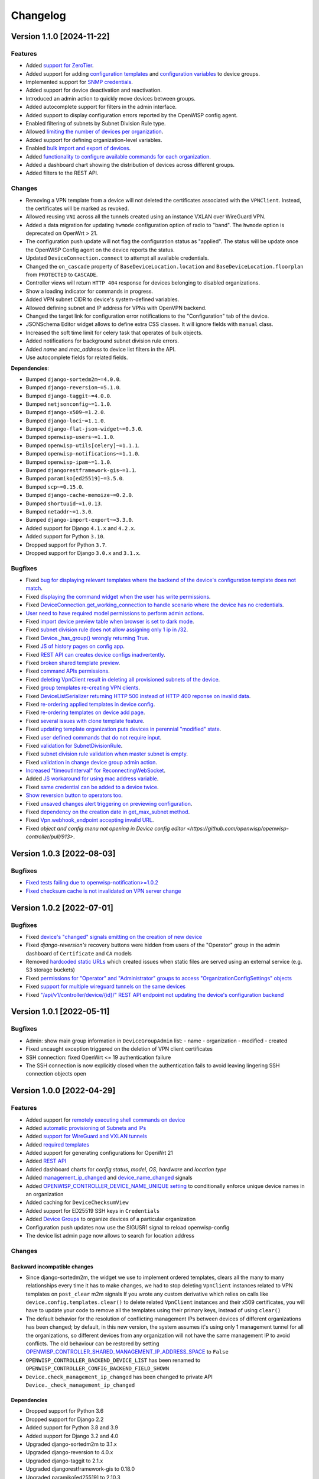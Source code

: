 Changelog
=========

Version 1.1.0 [2024-11-22]
--------------------------

Features
~~~~~~~~

- Added `support for ZeroTier
  <https://openwisp.io/docs/stable/controller/user/zerotier.html>`_.
- Added support for adding `configuration templates
  <https://openwisp.io/docs/stable/controller/user/device-groups.html#group-templates>`_
  and `configuration variables
  <https://openwisp.io/docs/stable/controller/user/device-groups.html#group-configuration-variables>`_
  to device groups.
- Implemented support for `SNMP credentials
  <https://openwisp.io/docs/stable/controller/user/intro.html#snmp>`_.
- Added support for device deactivation and reactivation.
- Introduced an admin action to quickly move devices between groups.
- Added autocomplete support for filters in the admin interface.
- Added support to display configuration errors reported by the OpenWISP
  config agent.
- Enabled filtering of subnets by Subnet Division Rule type.
- Allowed `limiting the number of devices per organization
  <https://openwisp.io/docs/stable/controller/user/organization-limits.html>`_.
- Added support for defining organization-level variables.
- Enabled `bulk import and export of devices
  <https://openwisp.io/docs/stable/controller/user/import-export.html>`_.
- Added `functionality to configure available commands for each
  organization
  <https://openwisp.io/docs/stable/controller/user/settings.html#openwisp-controller-organization-enabled-commands>`_.
- Added a dashboard chart showing the distribution of devices across
  different groups.
- Added filters to the REST API.

Changes
~~~~~~~

- Removing a VPN template from a device will not deleted the certificates
  associated with the ``VPNClient``. Instead, the certificates will be
  marked as revoked.
- Allowed reusing ``VNI`` across all the tunnels created using an instance
  VXLAN over WireGuard VPN.
- Added a data migration for updating ``hwmode`` configuration option of
  radio to "band". The ``hwmode`` option is deprecated on OpenWrt > 21.
- The configuration push update will not flag the configuration status as
  "applied". The status will be update once the OpenWISP Config agent on
  the device reports the status.
- Updated ``DeviceConnection.connect`` to attempt all available
  credentials.
- Changed the ``on_cascade`` property of ``BaseDeviceLocation.location``
  and ``BaseDeviceLocation.floorplan`` from ``PROTECTED`` to ``CASCADE``.
- Controller views will return ``HTTP 404`` response for devices belonging
  to disabled organizations.
- Show a loading indicator for commands in progress.
- Added VPN subnet CIDR to device's system-defined variables.
- Allowed defining subnet and IP address for VPNs with OpenVPN backend.
- Changed the target link for configuration error notifications to the
  "Configuration" tab of the device.
- JSONSchema Editor widget allows to define extra CSS classes. It will
  ignore fields with ``manual`` class.
- Increased the soft time limit for celery task that operates of bulk
  objects.
- Added notifications for background subnet division rule errors.
- Added `name` and `mac_address` to device list filters in the API.
- Use autocomplete fields for related fields.

**Dependencies**:

- Bumped ``django-sortedm2m~=4.0.0``.
- Bumped ``django-reversion~=5.1.0``.
- Bumped ``django-taggit~=4.0.0``.
- Bumped ``netjsonconfig~=1.1.0``.
- Bumped ``django-x509~=1.2.0``.
- Bumped ``django-loci~=1.1.0``.
- Bumped ``django-flat-json-widget~=0.3.0``.
- Bumped ``openwisp-users~=1.1.0``.
- Bumped ``openwisp-utils[celery]~=1.1.1``.
- Bumped ``openwisp-notifications~=1.1.0``.
- Bumped ``openwisp-ipam~=1.1.0``.
- Bumped ``djangorestframework-gis~=1.1``.
- Bumped ``paramiko[ed25519]~=3.5.0``.
- Bumped ``scp~=0.15.0``.
- Bumped ``django-cache-memoize~=0.2.0``.
- Bumped ``shortuuid~=1.0.13``.
- Bumped ``netaddr~=1.3.0``.
- Bumped ``django-import-export~=3.3.0``.
- Added support for Django ``4.1.x`` and ``4.2.x``.
- Added support for Python ``3.10``.
- Dropped support for Python ``3.7``.
- Dropped support for Django ``3.0.x`` and ``3.1.x``.

Bugfixes
~~~~~~~~

- Fixed `bug for displaying relevant templates where the backend of the
  device's configuration template does not match
  <https://github.com/openwisp/openwisp-controller/pull/771>`_.
- Fixed `displaying the command widget when the user has write permissions
  <https://github.com/openwisp/openwisp-controller/pull/854>`_.
- Fixed `DeviceConnection.get_working_connection to handle scenario where
  the device has no credentials
  <https://github.com/openwisp/openwisp-controller/pull/720>`_.
- `User need to have required model permissions to perform admin actions
  <https://github.com/openwisp/openwisp-controller/pull/873>`_.
- Fixed `import device preview table when browser is set to dark mode
  <https://github.com/openwisp/openwisp-controller/issues/851>`_.
- Fixed `subnet division rule does not allow assigning only 1 ip in /32
  <https://github.com/openwisp/openwisp-controller/issues/842>`_.
- Fixed `Device._has_group() wrongly returning True
  <https://github.com/openwisp/openwisp-controller/pull/804>`_.
- Fixed `JS of history pages on config app
  <https://github.com/openwisp/openwisp-controller/issues/681>`_.
- Fixed `REST API can creates device configs inadvertently
  <https://github.com/openwisp/openwisp-controller/issues/699>`_.
- Fixed `broken shared template preview
  <https://github.com/openwisp/openwisp-controller/issues/742>`_.
- Fixed `command APIs permissions
  <https://github.com/openwisp/openwisp-controller/issues/754>`_.
- Fixed `deleting VpnClient result in deleting all provisioned subnets of
  the device <https://github.com/openwisp/openwisp-controller/pull/805>`_.
- Fixed `group templates re-creating VPN clients
  <https://github.com/openwisp/openwisp-controller/issues/703>`_.
- Fixed `DeviceListSerializer returning HTTP 500 instead of HTTP 400
  reponse on invalid data
  <https://github.com/openwisp/openwisp-controller/issues/695>`_.
- Fixed `re-ordering applied templates in device config
  <https://github.com/openwisp/openwisp-controller/pull/830>`_.
- Fixed `re-ordering templates on device add page
  <https://github.com/openwisp/openwisp-controller/issues/434>`_.
- Fixed `several issues with clone template feature
  <https://github.com/openwisp/openwisp-controller/pull/838>`_.
- Fixed `updating template organization puts devices in perennial
  "modified" state
  <https://github.com/openwisp/openwisp-controller/issues/213>`_.
- Fixed `user defined commands that do not require input
  <https://github.com/openwisp/openwisp-controller/pull/871>`_.
- Fixed `validation for SubnetDivisionRule
  <https://github.com/openwisp/openwisp-controller/issues/706>`_.
- Fixed `subnet division rule validation when master subnet is empty
  <https://github.com/openwisp/openwisp-controller/issues/866>`_.
- Fixed `validation in change device group admin action
  <https://github.com/openwisp/openwisp-controller/issues/762>`_.
- `Increased "timeoutInterval" for ReconnectingWebSocket
  <https://github.com/openwisp/openwisp-controller/issues/772>`_.
- Added `JS workaround for using mac address variable
  <https://github.com/openwisp/openwisp-controller/pull/876>`_.
- Fixed `same credential can be added to a device twice
  <https://github.com/openwisp/openwisp-controller/issues/795>`_.
- `Show reversion button to operators too
  <https://github.com/openwisp/openwisp-controller/pull/652>`_.
- Fixed `unsaved changes alert triggering on previewing configuration
  <https://github.com/openwisp/openwisp-controller/pull/857>`_.
- Fixed `dependency on the creation date in get_max_subnet method
  <https://github.com/openwisp/openwisp-controller/issues/728>`_.
- Fixed `Vpn.webhook_endpoint accepting invalid URL
  <https://github.com/openwisp/openwisp-controller/issues/689>`_.
- Fixed `object and config menu not opening in Device config editor
  <https://github.com/openwisp/openwisp-controller/pull/913>`.

Version 1.0.3 [2022-08-03]
--------------------------

Bugfixes
~~~~~~~~

- `Fixed tests failing due to openwisp-notification>=1.0.2
  <https://github.com/openwisp/openwisp-controller/pull/670>`_
- `Fixed checksum cache is not invalidated on VPN server change
  <https://github.com/openwisp/openwisp-controller/issues/667>`_

Version 1.0.2 [2022-07-01]
--------------------------

Bugfixes
~~~~~~~~

- Fixed `device's "changed" signals emitting on the creation of new device
  <https://github.com/openwisp/openwisp-controller/issues/649>`_
- Fixed *django-reversion's* recovery buttons were hidden from users of
  the "Operator" group in the admin dashboard of ``Certificate`` and
  ``CA`` models
- Removed `hardcoded static URLs
  <https://github.com/openwisp/openwisp-controller/issues/660>`_ which
  created issues when static files are served using an external service
  (e.g. S3 storage buckets)
- Fixed `permissions for "Operator" and "Administrator" groups to access
  "OrganizationConfigSettings" objects
  <https://github.com/openwisp/openwisp-controller/issues/664>`_
- Fixed `support for multiple wireguard tunnels on the same devices
  <https://github.com/openwisp/openwisp-controller/issues/657>`_
- Fixed `"/api/v1/controller/device/{id}/" REST API endpoint not updating
  the device's configuration backend
  <https://github.com/openwisp/openwisp-controller/issues/658>`_

Version 1.0.1 [2022-05-11]
--------------------------

Bugfixes
~~~~~~~~

- Admin: show main group information in ``DeviceGroupAdmin`` list: - name
  - organization - modified - created
- Fixed uncaught exception triggered on the deletion of VPN client
  certificates
- SSH connection: fixed OpenWrt <= 19 authentication failure
- The SSH connection is now explicitly closed when the authentication
  fails to avoid leaving lingering SSH connection objects open

Version 1.0.0 [2022-04-29]
--------------------------

Features
~~~~~~~~

- Added support for `remotely executing shell commands on device
  <https://github.com/openwisp/openwisp-controller#sending-commands-to-devices>`_
- Added `automatic provisioning of Subnets and IPs
  <https://github.com/openwisp/openwisp-controller#subnet-division-app>`_
- Added `support for WireGuard and VXLAN tunnels
  <https://github.com/openwisp/openwisp-controller#how-to-setup-wireguard-tunnels>`_
- Added `required templates
  <https://github.com/openwisp/openwisp-controller#required-templates>`_
- Added support for generating configurations for OpenWrt 21
- Added `REST API
  <https://github.com/openwisp/openwisp-controller#rest-api-reference>`_
- Added dashboard charts for *config status*, *model*, *OS*, *hardware*
  and *location type*
- Added `management_ip_changed
  <https://github.com/openwisp/openwisp-controller#management_ip_changed>`_
  and `device_name_changed
  <https://github.com/openwisp/openwisp-controller#device_name_changed>`_
  signals
- Added `OPENWISP_CONTROLLER_DEVICE_NAME_UNIQUE setting
  <https://github.com/openwisp/openwisp-controller#openwisp_controller_device_name_unique>`_
  to conditionally enforce unique device names in an organization
- Added caching for ``DeviceChecksumView``
- Added support for ED25519 SSH keys in ``Credentials``
- Added `Device Groups
  <https://github.com/openwisp/openwisp-controller#device-groups>`_ to
  organize devices of a particular organization
- Configuration push updates now use the SIGUSR1 signal to reload
  openwisp-config
- The device list admin page now allows to search for location address

Changes
~~~~~~~

Backward incompatible changes
+++++++++++++++++++++++++++++

- Since django-sortedm2m, the widget we use to implement ordered
  templates, clears all the many to many relationships every time it has
  to make changes, we had to stop deleting ``VpnClient`` instances related
  to VPN templates on ``post_clear`` m2m signals If you wrote any custom
  derivative which relies on calls like
  ``device.config.templates.clear()`` to delete related ``VpnClient``
  instances and their x509 certificates, you will have to update your code
  to remove all the templates using their primary keys, instead of using
  ``clear()``
- The default behavior for the resolution of conflicting management IPs
  between devices of different organizations has been changed; by default,
  in this new version, the system assumes it's using only 1 management
  tunnel for all the organizations, so different devices from any
  organization will not have the same management IP to avoid conflicts.
  The old behaviour can be restored by setting
  `OPENWISP_CONTROLLER_SHARED_MANAGEMENT_IP_ADDRESS_SPACE
  <https://github.com/openwisp/openwisp-controller#openwisp_controller_shared_management_ip_address_space>`_
  to ``False``
- ``OPENWISP_CONTROLLER_BACKEND_DEVICE_LIST`` has been renamed to
  ``OPENWISP_CONTROLLER_CONFIG_BACKEND_FIELD_SHOWN``
- ``Device.check_management_ip_changed`` has been changed to private API
  ``Device._check_management_ip_changed``

Dependencies
++++++++++++

- Dropped support for Python 3.6
- Dropped support for Django 2.2
- Added support for Python 3.8 and 3.9
- Added support for Django 3.2 and 4.0
- Upgraded django-sortedm2m to 3.1.x
- Upgraded django-reversion to 4.0.x
- Upgraded django-taggit to 2.1.x
- Upgraded djangorestframework-gis to 0.18.0
- Upgraded paramiko[ed25519] to 2.10.3
- Upgraded scp to 0.14.2
- Upgraded django-flat-json-widget to 0.2.x
- Upgraded celery to 5.2.x
- Upgraded channels to 3.0.x
- Upgraded django-x509 to 1.1.x
- Upgraded django-loci to 1.0.x
- Upgraded netjsonconfig to 1.0.x
- Upgraded openwisp-utils to 1.0.x
- Upgraded openwisp-users to 1.0.x
- Upgraded openwisp-notifications to 1.0.x
- Upgraded openwisp-ipam to 1.0.x
- Added shortuuid 1.0.x
- Added netaddr 0.8.x
- Added django-cache-memoize to 0.1

Other changes
+++++++++++++

- `Reworked implementation of config_modified signal
  <https://github.com/openwisp/openwisp-controller#config_modified>`_:

  - the signal is now always emitted on templates changes m2m events, also
    if ``config.status`` is modified, with the differences that only
    post_add and post_remove m2m events are used, while ``post_clear`` is
    ignored, which fixes the duplicate signal emission caused by the
    implementation of sortedm2m;
  - added ``action`` and ``previous_status`` arguments, which allow to
    understand where the ``config_modified`` signal is being emitted from,
    this allows more advanced usage of the signal by custom
    implementations

- Context variable follows template order: If two or more applied
  templates have "default_values" with the same keys, then the context
  variables of the template which comes later in the order will be used
- New credentials created with ``auto_add`` set to ``True`` will get added
  to the existing devices in a background task. This improves the
  responsiveness of the web application
- Decoupled admin LogEntry from Template model
- Device admin only lists relevant templates, i.e. templates that are
  shared or belong to the device's organization
- Improved UX of `system-defined variables
  <https://github.com/openwisp/openwisp-controller/issues/344>`_
- Name of ``Vpn``, ``Template`` and ``Credentials`` objects is unique only
  within the same organization and within the shared objects
- Added functionality to configure connection failure reasons for which
  the system should not send notifications. Added ``old_failure_reason``
  parameter in
  ``openwisp_controller.connection.signals.is_working_changed`` signal
- Allowed searching devices using their location address in Device admin.
- Removed deprecated ``api/device-location/<pk>`` endpoint
- Made device name unique per organization instead of unique system wide
- Added time limits to background celery tasks

Bugfixes
~~~~~~~~

- Fixed a bug which caused ``VpnClient`` instances to be recreated every
  time the configuration templates of a device were changed, which caused
  x590 certificates to be destroyed and recreated as well
- Hardened config validation of OpenVPN backend. The validation fails if
  the ``openvpn`` key is missing from the configuration
- Fixed a bug that caused issues in updating related ``Config`` whenever a
  template's ``default_values`` were changed
- Fixed pop-up view of CA and Cert not displaying data
- Fixed config status stays ``applied`` after clearing all device
  templates
- Fixed ``VpnClient`` not created when multiple VPN templates are added
- Fixed configuration editor raising validation error when using variables
  in fields with ``maxLength`` set
- Fixed connection notifications reporting outdated status
- Fixed migrations referencing non-swappable OpenWISP modules that broke
  OpenWISP's extensibility
- Fixed bugs in restoring deleted devices using ``django-reversion``
- Fixed cloning of shared templates
- Disallowed blank values for ``key_length`` or ``digest`` fields for
  ``CA`` and ``Cert`` objects
- Fixed template ordering bug in the configuration preview on Device admin
  The order of templates was not always retained when generating the
  preview of a config object

Version 0.8.4 [2021-04-09]
--------------------------

Bugfixes
~~~~~~~~

- Fixed `bug in connection module
  <https://github.com/openwisp/openwisp-controller/issues/370>`_ that
  raised ``UnicodeDecodeError``, improved logging and ignored unicode
  conversion issues
- Fixed `context loading from default values of templates overwriting
  system defined variables
  <https://github.com/openwisp/openwisp-controller/issues/352>`_ in device
  admin
- Fixed `default template selection not updating after changing backend
  field <https://github.com/openwisp/openwisp-controller/issues/354>`_ in
  device admin
- Fixed JSONSchema widget to enable working with a single schema
- Fixed `related configuration not getting updated after template
  "default_values" are changed
  <https://github.com/openwisp/openwisp-controller/issues/352>`_
- Fixed `bug which caused the unsaved changes alert in device admin
  <https://github.com/openwisp/openwisp-controller/issues/388>`_ when
  location of device is present
- Fixed `bug replacing manually entered device information with empty
  string <https://github.com/openwisp/openwisp-controller/issues/425>`_
- Fixed `multiple requests for fetching default template values in device
  admin <https://github.com/openwisp/openwisp-controller/issues/423>`_

Security
~~~~~~~~

- Patched security bugs in internal HTTP endpoints which allowed to obtain
  UUID of other organizations and other sensitive information

Version 0.8.3 [2020-12-18]
--------------------------

Bugfixes
~~~~~~~~

- Increased minimum `openwisp-users version to ~=0.5.1
  <https://github.com/openwisp/openwisp-users/blob/master/CHANGES.rst#version-051-2020-12-13>`_,
  which fixes an `issue in the production setup
  <https://github.com/openwisp/ansible-openwisp2/issues/233>`_

Version 0.8.2 [2020-12-11]
--------------------------

Bugfixes
~~~~~~~~

- Fixed the `bug
  <https://github.com/openwisp/openwisp-controller/issues/334>`_ that
  prevented users from adding/editing access credentials.

Changes
~~~~~~~

- Increased `django-x509
  <https://github.com/openwisp/django-x509#django-x509>`_ version to 0.9.2
- Increased `django-flat-json-widget
  <https://github.com/openwisp/django-flat-json-widget#django-flat-json-widget>`_
  version to 0.1.2
- Changed the `preview` button colors for better readability
- Added *help text* for *device name* field

Version 0.8.1 [2020-12-02]
--------------------------

Bugfixes
~~~~~~~~

- Fixed tests that were dependent on specific settings of the Django
  project.

Version 0.8.0 [2020-11-23]
--------------------------

Features
~~~~~~~~

- Added possibility to `extend openwisp-controller
  <https://github.com/openwisp/openwisp-controller#extending-openwisp-controller>`_
- Added flat JSON widget for configuration variables
- Added JSON Schema widget to credentials admin
- Added ``device_registered`` signal
- Added `OpenWISP Notifications
  <https://github.com/openwisp/openwisp-notifications#openwisp-notifications>`_
  module as a dependency, which brings support for web and email
  notifications for important events
- Allow using a different device model in update_config: his allows
  `OpenWISP Monitoring
  <https://github.com/openwisp/openwisp-monitoring#openwisp-monitoring>`_
  to override the ``can_be_updated`` method to take into account the
  monitoring status, so that push updates won't be attempted
- Added notifications for changes of ``is_working`` status of credentials
- UX, automatically add/remove default values to device context:
  automatically add or remove default values of templates to the
  configuration context (a.k.a. configuration variables) when templates
  are added or removed from devices
- UX: added `system defined variables
  <https://github.com/openwisp/openwisp-controller#system-defined-variables>`_
  section

Changes
~~~~~~~

- **Backward incompatible**: the code of `django-netjsonconfig
  <https://github.com/openwisp/django-netjsonconfig>`_ was merged in
  openwisp-controller to simplify maintenance
- Changed API of ``device_location`` view for consistency:
  ``/api/device-location/{id}/`` becomes
  ``/api/v1/device/{id}/location/``, the old URL is kept for backward
  compatibility but will be removed in the future
- **Backward incompatible change**: schema url endpoint changed to
  ``<controller-url>/config/schema.json`` and it's now in config namespace
  instead of admin namespace
- Changed VPN DH length to 2048 and move its generation to the background
  because it's a lot slower
- Admin: Order Device, Template and VPN alphabetically by default
- Admin: Added ``mac_address`` field to the device list page
  (``DeviceAdmin.list_display``)
- Increased ``max_length`` of common name to ``64``
- Changed the config apply logic to avoid restarting the openwisp-config
  deamon if the configuration apply procedure is already being run
- Made template ``config`` field required in most cases
- Changed ``DeviceConnection.failure_reason`` field to ``TextField``, this
  avoids possible exception if ``failed_reason`` is very long, which may
  happen in some corner cases
- Made Device ``verbose_name`` configurable, see
  ``OPENWISP_CONTROLLER_DEVICE_VERBOSE_NAME``
- Increased `netjsonconfig
  <https://github.com/openwisp/netjsonconfig#netjsonconfig>`__ version to
  0.9.x (which brings support for new interface types, `see the change log
  of netjsonconfig
  <http://netjsonconfig.openwisp.org/en/latest/general/changelog.html#version-0-9-0-2020-11-18>`_
  for more information)
- Increased `django-x509
  <https://github.com/openwisp/django-x509#django-x509>`_ version to 0.9.x
- Increased `django-loci
  <https://github.com/openwisp/django-loci#django-loci>`_ version to 0.4.x
  (which brings many bug fixes to the mapping feature, as long as support
  for geo-coding and reverse geo-coding, `see the change log of
  django-loci
  <https://github.com/openwisp/django-loci/blob/master/CHANGES.rst#version-040-2020-11-19>`_
  for more information)
- Increased `openwisp-users
  <https://github.com/openwisp/openwisp-users#openwisp-users>`__ version
  from 0.2.x to 0.5.x (which brings many interesting improvements to
  multi-tenancy, `see the change log of openwisp-users
  <https://github.com/openwisp/openwisp-users/blob/master/CHANGES.rst#version-050-2020-11-18>`_
  for more information)
- Increased `django-taggit <https://github.com/jazzband/django-taggit>`_
  version to 1.3.x
- Increased `openwisp-utils
  <https://github.com/openwisp/openwisp-utils#openwisp-utils>`__ version
  to 0.7.x
- Increased `django-rest-framework-gis
  <https://github.com/openwisp/django-rest-framework-gis>`_ version to
  0.16.x
- Added support for django 3.1

Bugfixes
~~~~~~~~

- Fixed JSON validation error when dealing with OpenVPN configuration
- Ensured ``unique`` in ``HARDWARE_ID_OPTIONS`` defaults to ``False``
- Avoid need of migration if ``HARDWARE_ID_OPTIONS`` is changed
- JS: prevent crash if backend value is empty
- Do not execute default template selection if device exists
- Close preview overlay on errors
- Avoid triggering ``config_modified`` signal during registration
- UI: Fixed whitespace after overview tab in in device page
- Validate ``Config.context`` and ``Template.default_values``:
  ``Config.context`` and ``Template.default_values`` must always be a
  dictionary, falsy values will be converted to empty dictionary
  automatically
- Fixed failures in ``update_config`` operation: the ``update_config``
  operation will be executed only when the transaction is committed to the
  database; also handled rare but possible error conditions
- Handled device not existing case in ``update_config`` task
- Fixed auto cert feature failure when device name is too long
- UI: avoid showing main scrollbar in preview mode
- Fixed ``OPENWISP_CONTROLLER_BACKEND_DEVICE_LIST = False``
- UI fixed advanced mode bugs: positioning is done using css instead of
  js. Removed body scrollbar when in advanced mode. Back to normal mode
  with ESC key. Hidden netjsonconfig docs hint on narrow screens.
- Avoid simultaneous ``update_config`` tasks: since now the launch of the
  task is executed when the transaction is committed to the database, also
  the check for other updates in progress must be moved there
- Fixed ``OPENWISP_CONTROLLER_CONTEXT`` setting getting modified at run
  time
- Fixed z-index of preview overlay: the z-index is increased so it's
  higher than the main navigation menu to avoid the possibility of
  triggering the main menu inadvertently
- Prevent sending ``config_modified`` signal multiple times
- Fix timeout when changing template: slow operations are moved to the
  background
- Fixed variablle validation: now all the available context (device
  variables, system variables) are taken into account when performing
  validation
- Removed unnecessary ``static()`` call from media assets

Version 0.7.0.post1 [2020-07-01]
--------------------------------

- Increased minimum django-netjsonconfig version to 0.12

Version 0.7.0 [2020-07-01]
--------------------------

- [feature] Added signals: ``config_status_changed``,
  ``checksum_requested``, ``config_download_requested``
- [feature] Added the possibility of specifying default values for
  variables used in templates
- [feature] Added ``banner_timeout``
- [feature] Emit signal when ``DeviceConnection.is_working`` changes
- [change] **Backward incompatible change**: the ``config_modified``
  signal is not emitted anymore when the device is created
- [change] VPN files now have 0600 permissions by default
- [change] Increased minimum `netjsonconfig
  <https://github.com/openwisp/netjsonconfig>`_ version to 0.8.0
- [change] Increased minimum `paramiko
  <https://github.com/paramiko/paramiko>`_ version to 2.7.1
- [change] Increased minimum `celery <https://github.com/celery/celery/>`_
  version to 4.4.3
- [fix] Avoid errors being hidden by tabs
- [fix] Fixed clashes between javascript schema validation and variables
- [fix] Fixed exception when adding device credential without type
- [fix] Fixed exception when auto adding device credentials to devices
  which don't have a configuration
- [fix] Avoid multiple devices having the same management IP address
  (multiple devices having the same last IP is allowed because last IP is
  almost always a public address)
- [docs] Documented SSH timeouts
- [docs] Update outdated steps in README instructions

Version 0.6.0 [2020-04-02]
--------------------------

- Added controller view that allows to update the device information
  (firmware version used)
- Recover deleted object views in recoverable objects now show latest
  objects first
- Added ``NETJSONCONFIG_HARDWARE_ID_AS_NAME`` setting

Version 0.5.2 [2020-03-18]
--------------------------

- [controller] Added ``NETJSONCONFIG_REGISTRATION_SELF_CREATION``
- [models] Handled accidental duplication of files across templates
- [controller] Update hardware device info during registration (if the
  device already exists, the registration will update its info)
- [admin] Moved ``hardware_id`` field in device list admin
- [bugfix] Fixed broken preview when using ``hardware_id`` context var
- [models] Flagged ``hardware_id`` as not unique (it's ``unique_together``
  with ``organization``)
- [admin] Hidden device configuration context field into advanced options
- [models] Removed LEDE from the OpenWRT backend label
- [docker] Added ``REDIS_URL`` to docker-compose.yml and settings.py (for
  dev and test env)

Version 0.5.1 [2020-02-28]
--------------------------

- [models] Improved consistent key generation, now a consisten key is
  generated also when creating devices from the admin interface (or via
  model API), before it was only done during registration
- [admin] Fixed unsaved changes JS bug that was triggered in certain cases
- [deps] Switched back to jsonfield

Version 0.5.0 [2020-02-05]
--------------------------

- [deps] Upgraded to django 3, upgraded dependencies
- [deps] Dropped support for python 2
- [x509] Fixed serial number max length (imported from django-x509)
- [admin] Fixed bug that caused organization field to be missing when
  importing a CA or certificate

Version 0.4.0 [2020-01-09]
--------------------------

- [feature] Added connection module (possibility to SSH into devices)
- [feature] Added default operator group
- [feature] Added management IP feature
- [change] Changed configuration status: ``running`` has been renamed to
  ``applied``
- [admin] Added ``NETJSONCONFIG_MANAGEMENT_IP_DEVICE_LIST`` setting
- [admin] Added ``NETJSONCONFIG_BACKEND_DEVICE_LIST`` setting
- [x509] Fixed common_name redundancy
- [admin] Hidden "Download Configuration" button when no config is
  available
- [controller] Register view now updates device details
- [deps] Added support for Django 2.1 and Django 2.2
- [models] Added support for hardware ID / serial number
- [device] Add context field to device
- [bugfix] Show error when the preview is experiencing issues
- [ux] Group device change form in tabs
- [ux] Show loading indicator while loading preview
- [vpn] Add controller views (download & checksum) for VPN config
- [vpn] Fixed DH params in preview #107
- [change] Moved urls to admin namespace
- [feature] Implement copy/clone templates
- [feature] Added API to get context of device
- [bugfix] Ensure atomicity of transactions with database during
  auto-registration

Version 0.3.2 [2018-02-19]
--------------------------

- [requirements] Updated requirements and added support for django 2.0

Version 0.3.1 [2017-12-20]
--------------------------

- [pki] Reimplemented serial numbers as UUID integers
- [pki] Added switcher that facilitates importing certificates
- [pki] [admin] Removed ``serial_number`` from certificate list

Version 0.3.0 [2017-12-17]
--------------------------

- [feature] Added geographic and indoor mapping module
- [feature] Aded Dockerfile

Version 0.2.5 [2017-12-02]
--------------------------

- `#21 <https://github.com/openwisp/openwisp-controller/issues/21>`_:
  [admin] Added a link to password reset in login form

Version 0.2.4 [2017-11-07]
--------------------------

- Added support for django-x509 0.3.0

Version 0.2.3 [2017-08-29]
--------------------------

- `934be13
  <https://github.com/openwisp/openwisp-controller/commit/934be13>`_:
  [models] Updated sortedm2m __str__ definition
- `b76e4e2
  <https://github.com/openwisp/openwisp-controller/commit/b76e4e2>`_:
  [requirements] django-netjsonconfig>=0.6.3,<0.7.0

Version 0.2.2 [2017-07-10]
--------------------------

- `f3dc784
  <https://github.com/openwisp/openwisp-controller/commit/f3dc784>`_:
  [admin] Moved ``submit_line.html`` to `openwisp-utils
  <https://github.com/openwisp/openwisp-utils>`_

Version 0.2.1 [2017-07-05]
--------------------------

- `0064b98
  <https://github.com/openwisp/openwisp-controller/commit/0064b98>`_:
  [device] Added ``system`` field
- `c7fe513
  <https://github.com/openwisp/openwisp-controller/commit/c7fe513>`_:
  [docs] Added "Installing for development" section to README
- `c75fa68
  <https://github.com/openwisp/openwisp-controller/commit/c75fa68>`_:
  [openwisp-utils] Moved shared logic to `openwisp-utils
  <https://github.com/openwisp/openwisp-utils>`_
- `819cb21
  <https://github.com/openwisp/openwisp-controller/commit/819cb21>`_:
  [requirements] django-netjsonconfig>=0.6.2,<0.7.0

Version 0.2.0 [2017-05-24]
--------------------------

- `#3 <https://github.com/openwisp/openwisp-controller/issues/3>`_:
  [feature] Added support for template tags
- `#7 <https://github.com/openwisp/openwisp-controller/issues/7>`_:
  [feature] Added ``Device`` model
- `#9 <https://github.com/openwisp/openwisp-controller/issues/9>`_:
  [admin] Load default templates JS logic only when required
- `298b2a2
  <https://github.com/openwisp/openwisp-controller/commit/298b2a2>`_:
  [admin] Avoid setting ``extra_content`` to mutable object
- `d173c24
  <https://github.com/openwisp/openwisp-controller/commit/d173c24>`_:
  [migrations] Squashed ``0001`` and ``0002`` to avoid postgres error
- `f5fb628
  <https://github.com/openwisp/openwisp-controller/commit/f5fb628>`_:
  [migrations] Updated indexes
- `6200b7a
  <https://github.com/openwisp/openwisp-controller/commit/6200b7a>`_:
  [Template] Fixed ``auto_client`` bug

Version 0.1.4 [2017-04-21]
--------------------------

- `#2 <https://github.com/openwisp/openwisp-controller/issues/2>`_:
  [admin] Added templates in config filter

Version 0.1.3 [2017-03-11]
--------------------------

- `db77ae7
  <https://github.com/openwisp/openwisp-controller/commit/db77ae7>`_:
  [controller] Added "error: " prefix in error responses

Version 0.1.2 [2017-03-15]
--------------------------

- `3c61053
  <https://github.com/openwisp/openwisp-controller/commit/3c61053>`_:
  [admin] Ensure preview button is present
- `0087483
  <https://github.com/openwisp/openwisp-controller/commit/0087483>`_:
  [models] Converted ``OrganizationConfigSettings`` to UUID primary key

Version 0.1.1 [2017-03-10]
--------------------------

- `cbca4e1
  <https://github.com/openwisp/openwisp-controller/commit/cbca4e1>`_:
  [users] Fixed integration with `openwisp-users
  <https://github.com/openwisp/openwisp-users>`_

Version 0.1.0 [2017-03-08]
--------------------------

- added multi-tenancy (separation of organizations) to `openwisp2
  <http://openwisp.org>`_
- added email confirmation of new users (via `django-allauth
  <http://www.intenct.nl/projects/django-allauth/>`_)
